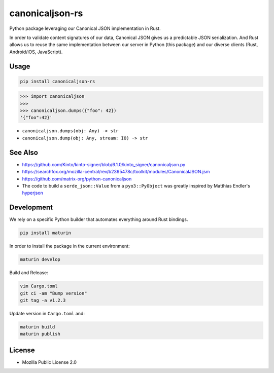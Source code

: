 canonicaljson-rs
################

Python package leveraging our Canonical JSON implementation in Rust.

In order to validate content signatures of our data, Canonical JSON gives us a predictable JSON serialization.
And Rust allows us to reuse the same implementation between our server in Python (this package) and our diverse clients (Rust, Android/iOS, JavaScript).

Usage
=====

.. code-block ::

    pip install canonicaljson-rs

.. code-block :: python

    >>> import canonicaljson
    >>>
    >>> canonicaljson.dumps({"foo": 42})
    '{"foo":42}'


* ``canonicaljson.dumps(obj: Any) -> str``
* ``canonicaljson.dump(obj: Any, stream: IO) -> str``


See Also
========

* https://github.com/Kinto/kinto-signer/blob/6.1.0/kinto_signer/canonicaljson.py
* https://searchfox.org/mozilla-central/rev/b2395478c/toolkit/modules/CanonicalJSON.jsm
* https://github.com/matrix-org/python-canonicaljson
* The code to build a ``serde_json::Value`` from a ``pyo3::PyObject`` was greatly inspired by Matthias Endler's `hyperjson <https://github.com/mre/hyperjson/>`_

Development
===========

We rely on a specific Python builder that automates everything around Rust bindings.

.. code-block ::

    pip install maturin

In order to install the package in the current environment:

.. code-block ::

    maturin develop

Build and Release:

.. code-block ::

    vim Cargo.toml
    git ci -am "Bump version"
    git tag -a v1.2.3

Update version in ``Cargo.toml`` and:

.. code-block ::

    maturin build
    maturin publish

License
=======

* Mozilla Public License 2.0
